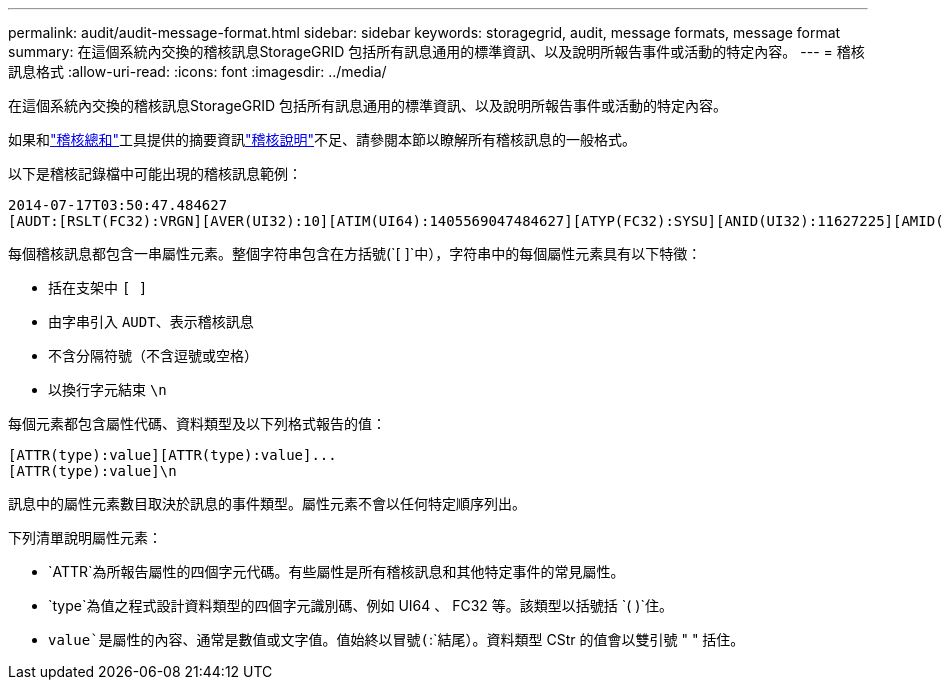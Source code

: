 ---
permalink: audit/audit-message-format.html 
sidebar: sidebar 
keywords: storagegrid, audit, message formats, message format 
summary: 在這個系統內交換的稽核訊息StorageGRID 包括所有訊息通用的標準資訊、以及說明所報告事件或活動的特定內容。 
---
= 稽核訊息格式
:allow-uri-read: 
:icons: font
:imagesdir: ../media/


[role="lead"]
在這個系統內交換的稽核訊息StorageGRID 包括所有訊息通用的標準資訊、以及說明所報告事件或活動的特定內容。

如果和link:using-audit-sum-tool.html["稽核總和"]工具提供的摘要資訊link:using-audit-explain-tool.html["稽核說明"]不足、請參閱本節以瞭解所有稽核訊息的一般格式。

以下是稽核記錄檔中可能出現的稽核訊息範例：

[listing]
----
2014-07-17T03:50:47.484627
[AUDT:[RSLT(FC32):VRGN][AVER(UI32):10][ATIM(UI64):1405569047484627][ATYP(FC32):SYSU][ANID(UI32):11627225][AMID(FC32):ARNI][ATID(UI64):9445736326500603516]]
----
每個稽核訊息都包含一串屬性元素。整個字符串包含在方括號(`[ ]`中），字符串中的每個屬性元素具有以下特徵：

* 括在支架中 `[ ]`
* 由字串引入 `AUDT`、表示稽核訊息
* 不含分隔符號（不含逗號或空格）
* 以換行字元結束 `\n`


每個元素都包含屬性代碼、資料類型及以下列格式報告的值：

[listing]
----
[ATTR(type):value][ATTR(type):value]...
[ATTR(type):value]\n
----
訊息中的屬性元素數目取決於訊息的事件類型。屬性元素不會以任何特定順序列出。

下列清單說明屬性元素：

* `ATTR`為所報告屬性的四個字元代碼。有些屬性是所有稽核訊息和其他特定事件的常見屬性。
* `type`為值之程式設計資料類型的四個字元識別碼、例如 UI64 、 FC32 等。該類型以括號括 `( )`住。
* `value`是屬性的內容、通常是數值或文字值。值始終以冒號(`:`結尾）。資料類型 CStr 的值會以雙引號 " " 括住。

